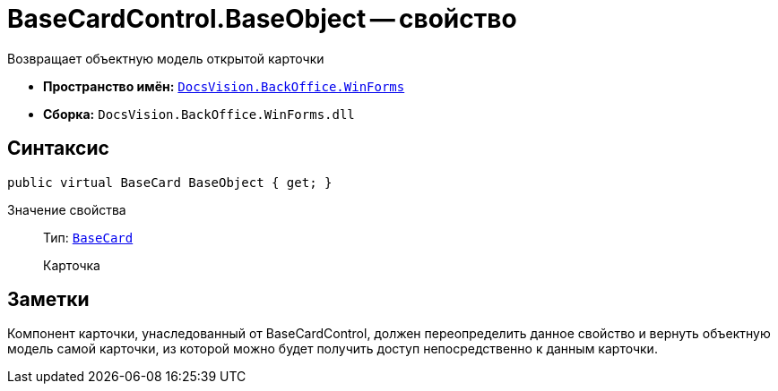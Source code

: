 = BaseCardControl.BaseObject -- свойство

Возвращает объектную модель открытой карточки

* *Пространство имён:* `xref:api/DocsVision/BackOffice/WinForms/WinForms_NS.adoc[DocsVision.BackOffice.WinForms]`
* *Сборка:* `DocsVision.BackOffice.WinForms.dll`

== Синтаксис

[source,csharp]
----
public virtual BaseCard BaseObject { get; }
----

Значение свойства::
Тип: `xref:api/DocsVision/BackOffice/ObjectModel/BaseCard_CL.adoc[BaseCard]`
+
Карточка

== Заметки

Компонент карточки, унаследованный от BaseCardControl, должен переопределить данное свойство и вернуть объектную модель самой карточки, из которой можно будет получить доступ непосредственно к данным карточки.
